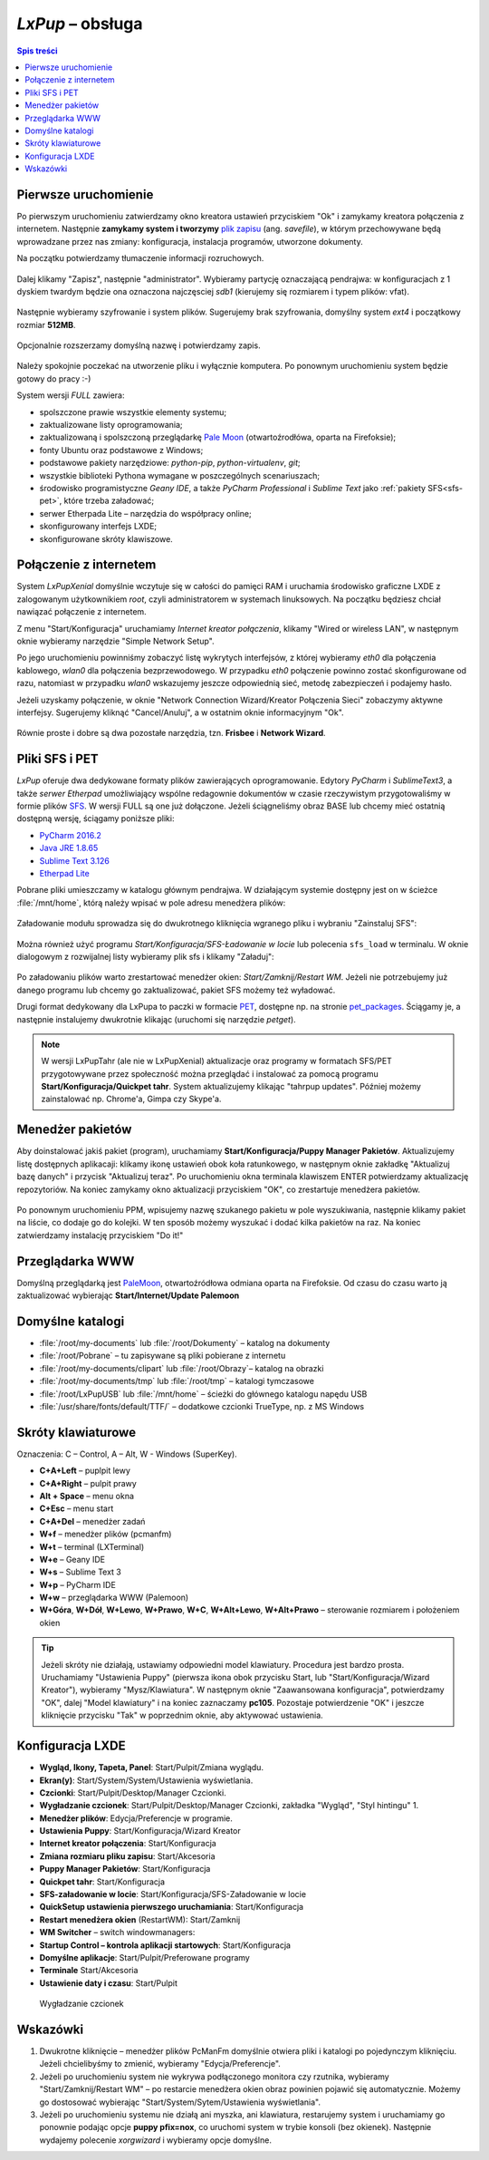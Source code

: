 .. _lxpup:

*LxPup* – obsługa
#################

.. contents:: Spis treści
    :depth: 2

Pierwsze uruchomienie
*********************

.. _plikzapisu:

Po pierwszym uruchomieniu zatwierdzamy okno kreatora ustawień przyciskiem "Ok"
i zamykamy kreatora połączenia z internetem. Następnie **zamykamy system i tworzymy**
`plik zapisu <http://puppylinux.org/wikka/SaveFile>`_ (ang. *savefile*),
w którym przechowywane będą wprowadzane przez nas zmiany:
konfiguracja, instalacja programów, utworzone dokumenty.

Na początku potwierdzamy tłumaczenie informacji rozruchowych.

.. figure:: lxpupimg/lxpsave01.png

Dalej klikamy "Zapisz", następnie "administrator".
Wybieramy partycję oznaczającą pendrajwa: w konfiguracjach z 1 dyskiem twardym
będzie ona oznaczona najczęsciej `sdb1` (kierujemy się rozmiarem i typem plików: vfat).

.. figure:: lxpupimg/lxpsave03.png
.. figure:: lxpupimg/lxpsave04.png
.. figure:: lxpupimg/lxpsave05.png

Następnie wybieramy szyfrowanie i system plików. Sugerujemy brak szyfrowania,
domyślny system `ext4` i początkowy rozmiar **512MB**.

.. figure:: lxpupimg/lxpsave06.png
.. figure:: lxpupimg/lxpsave07.png
.. figure:: lxpupimg/lxpsave08.png

Opcjonalnie rozszerzamy domyślną nazwę i potwierdzamy zapis.

.. figure:: lxpupimg/lxpsave09.png
.. figure:: lxpupimg/lxpsave10.png
.. figure:: lxpupimg/lxpsave11.png

Należy spokojnie poczekać na utworzenie pliku i wyłącznie komputera.
Po ponownym uruchomieniu system będzie gotowy do pracy :-)

System wersji *FULL* zawiera:

* spolszczone prawie wszystkie elementy systemu;
* zaktualizowane listy oprogramowania;
* zaktualizowaną i spolszczoną przeglądarkę `Pale Moon <https://www.palemoon.org/>`_
  (otwartoźrodłówa, oparta na Firefoksie);
* fonty Ubuntu oraz podstawowe z Windows;
* podstawowe pakiety narzędziowe: *python-pip*, *python-virtualenv*, *git*;
* wszystkie biblioteki Pythona wymagane w poszczególnych scenariuszach;
* środowisko programistyczne *Geany IDE*, a także *PyCharm Professional* i *Sublime Text*
  jako :ref:`pakiety SFS<sfs-pet>`, które trzeba załadować;
* serwer Etherpada Lite – narzędzia do współpracy online;
* skonfigurowany interfejs LXDE;
* skonfigurowane skróty klawiszowe.

Połączenie z internetem
************************

System *LxPupXenial* domyślnie wczytuje się w całości do pamięci RAM i uruchamia
środowisko graficzne LXDE z zalogowanym użytkownikiem *root*, czyli administratorem
w systemach linuksowych. Na początku będziesz chciał nawiązać połączenie
z internetem.

Z menu "Start/Konfiguracja" uruchamiamy *Internet kreator połączenia*, klikamy
"Wired or wireless LAN", w następnym oknie wybieramy narzędzie
"Simple Network Setup".

Po jego uruchomieniu powinniśmy zobaczyć listę wykrytych interfejsów,
z której wybieramy *eth0* dla połączenia kablowego, *wlan0* dla połączenia
bezprzewodowego. W przypadku *eth0* połączenie powinno zostać skonfigurowane
od razu, natomiast w przypadku *wlan0* wskazujemy jeszcze odpowiednią sieć,
metodę zabezpieczeń i podajemy hasło.

Jeżeli uzyskamy połączenie, w oknie "Network Connection Wizard/Kreator Połączenia Sieci" zobaczymy
aktywne interfejsy. Sugerujemy kliknąć "Cancel/Anuluj", a w ostatnim oknie
informacyjnym "Ok".

.. figure:: lxpupimg/internet01.png
.. figure:: lxpupimg/internet02.png
.. figure:: lxpupimg/internet03.png
.. figure:: lxpupimg/internet04.png
.. figure:: lxpupimg/internet05.png

Równie proste i dobre są dwa pozostałe narzędzia, tzn. **Frisbee** i **Network Wizard**.

.. _sfs-pet:

Pliki SFS i PET
****************

*LxPup* oferuje dwa dedykowane formaty plików zawierających oprogramowanie.
Edytory *PyCharm* i *SublimeText3*, a także *serwer Etherpad* umożliwiający wspólne redagownie
dokumentów w czasie rzeczywistym przygotowaliśmy w formie plików
`SFS <http://puppylinux.org/wikka/SquashFS>`_.
W wersji FULL są one już dołączone. Jeżeli ściągneliśmy obraz BASE
lub chcemy mieć ostatnią dostępną wersję, ściągamy poniższe pliki:

* `PyCharm 2016.2 <https://drive.google.com/open?id=0B1zG9cfNyT7WcEhIRTNhVEtLMUE>`_
* `Java JRE 1.8.65 <https://drive.google.com/open?id=0B1zG9cfNyT7WMTVrZXpOYzRHY2M>`_
* `Sublime Text 3.126 <https://drive.google.com/open?id=0B1zG9cfNyT7WSUswZG9hQ01oVWs>`_
* `Etherpad Lite <https://drive.google.com/open?id=0B1zG9cfNyT7WQ2g4V1VhTUhPSlk>`_

Pobrane pliki umieszczamy w katalogu głównym pendrajwa. W działającym systemie dostępny jest on
w ścieżce :file:`/mnt/home`, którą należy wpisać w pole adresu menedżera plików:

.. figure:: lxpupimg/sfs_home.png

Załadowanie modułu sprowadza się do dwukrotnego kliknięcia wgranego pliku i wybraniu "Zainstaluj SFS":

.. figure:: lxpupimg/sfs_click.png

Można również użyć programu *Start/Konfiguracja/SFS-Ładowanie w locie*
lub polecenia ``sfs_load`` w terminalu. W oknie dialogowym z rozwijalnej listy
wybieramy plik sfs i klikamy "Załaduj":

.. figure:: lxpupimg/sfs_load.png

Po załadowaniu plików warto zrestartować menedżer okien: *Start/Zamknij/Restart WM*.
Jeżeli nie potrzebujemy już danego programu lub chcemy go zaktualizować, pakiet SFS
możemy też wyładować.

Drugi format dedykowany dla LxPupa to paczki w formacie `PET <http://puppylinux.org/wikka/PETs?redirect=no>`_,
dostępne np. na stronie `pet_packages <http://distro.ibiblio.org/puppylinux/pet_packages-xenial/>`_.
Ściągamy je, a następnie instalujemy dwukrotnie klikając (uruchomi się narzędzie *petget*).

.. figure:: lxpupimg/pet01.png

.. note::

  W wersji LxPupTahr (ale nie w LxPupXenial) aktualizacje oraz programy w formatach SFS/PET
  przygotowywane przez społeczność można przeglądać i instalować za pomocą programu
  **Start/Konfiguracja/Quickpet tahr**. System aktualizujemy klikając "tahrpup updates".
  Później możemy zainstalować np. Chrome'a, Gimpa czy Skype'a.

.. figure:: lxpupimg/pet_quickpet03.png

.. _ppm:

Menedżer pakietów
*******************

Aby doinstalować jakiś pakiet (program), uruchamiamy **Start/Konfiguracja/Puppy Manager Pakietów**.
Aktualizujemy listę dostępnych aplikacaji:
klikamy ikonę ustawień obok koła ratunkowego, w następnym oknie zakładkę
"Aktualizuj bazę danych" i przycisk "Aktualizuj teraz". Po uruchomieniu okna terminala
klawiszem ENTER potwierdzamy aktualizację repozytoriów.
Na koniec zamykamy okno aktualizacji przyciskiem "OK", co zrestartuje menedżera pakietów.

.. figure:: lxpupimg/ppm01.png
.. figure:: lxpupimg/ppm02.png
.. figure:: lxpupimg/ppm03.png

Po ponownym uruchomieniu PPM, wpisujemy nazwę szukanego pakietu w pole wyszukiwania,
następnie klikamy pakiet na liście, co dodaje go do kolejki.
W ten sposób możemy wyszukać i dodać kilka pakietów na raz.
Na koniec zatwierdzamy instalację przyciskiem "Do it!"

.. figure:: lxpupimg/ppm04.png

Przeglądarka WWW
************************

Domyślną przeglądarką jest `PaleMoon <https://www.palemoon.org/>`_, otwartoźródłowa
odmiana oparta na Firefoksie. Od czasu do czasu warto ją zaktualizować wybierając
**Start/Internet/Update Palemoon**

Domyślne katalogi
************************

* :file:`/root/my-documents` lub :file:`/root/Dokumenty` – katalog na dokumenty
* :file:`/root/Pobrane` – tu zapisywane są pliki pobierane z internetu
* :file:`/root/my-documents/clipart` lub :file:`/root/Obrazy`– katalog na obrazki
* :file:`/root/my-documents/tmp` lub :file:`/root/tmp` – katalogi tymczasowe
* :file:`/root/LxPupUSB` lub :file:`/mnt/home` – ścieżki do głównego katalogu napędu USB
* :file:`/usr/share/fonts/default/TTF/` – dodatkowe czcionki TrueType, np. z MS Windows

.. _klawiatura:

Skróty klawiaturowe
************************

Oznaczenia: C – Control, A – Alt, W - Windows (SuperKey).

* **C+A+Left** – puplpit lewy
* **C+A+Right** – pulpit prawy
* **Alt + Space** – menu okna
* **C+Esc** – menu start
* **C+A+Del** – menedżer zadań
* **W+f** – menedżer plików (pcmanfm)
* **W+t** – terminal (LXTerminal)
* **W+e** – Geany IDE
* **W+s** – Sublime Text 3
* **W+p** – PyCharm IDE
* **W+w** – przeglądarka WWW (Palemoon)
* **W+Góra**, **W+Dół**, **W+Lewo**, **W+Prawo**, **W+C**, **W+Alt+Lewo**,
  **W+Alt+Prawo** – sterowanie rozmiarem i położeniem okien

.. tip::

  Jeżeli skróty nie działają, ustawiamy odpowiedni model klawiatury.
  Procedura jest bardzo prosta. Uruchamiamy "Ustawienia Puppy" (pierwsza ikona obok przycisku Start,
  lub "Start/Konfiguracja/Wizard Kreator"), wybieramy "Mysz/Klawiatura". W następnym
  oknie "Zaawansowana konfiguracja", potwierdzamy "OK", dalej "Model klawiatury"
  i na koniec zaznaczamy **pc105**. Pozostaje potwierdzenie "OK" i jeszcze
  kliknięcie przycisku "Tak" w poprzednim oknie, aby aktywować ustawienia.

.. figure:: lxpupimg/lxpup_ustawienia.png
.. figure:: lxpupimg/lxpup_klawiatura01.png
.. figure:: lxpupimg/lxpup_klawiatura02.png
.. figure:: lxpupimg/lxpup_klawiatura03.png

Konfiguracja LXDE
************************

* **Wygląd, Ikony, Tapeta, Panel**: Start/Pulpit/Zmiana wyglądu.
* **Ekran(y)**: Start/System/System/Ustawienia wyświetlania.
* **Czcionki**: Start/Pulpit/Desktop/Manager Czcionki.
* **Wygładzanie czcionek**: Start/Pulpit/Desktop/Manager Czcionki, zakładka "Wygląd", "Styl hintingu" 1.
* **Menedżer plików**: Edycja/Preferencje w programie.
* **Ustawienia Puppy**: Start/Konfiguracja/Wizard Kreator
* **Internet kreator połączenia**: Start/Konfiguracja
* **Zmiana rozmiaru pliku zapisu**: Start/Akcesoria
* **Puppy Manager Pakietów**: Start/Konfiguracja
* **Quickpet tahr**: Start/Konfiguracja
* **SFS-załadowanie w locie**: Start/Konfiguracja/SFS-Załadowanie w locie
* **QuickSetup ustawienia pierwszego uruchamiania**: Start/Konfiguracja
* **Restart menedżera okien** (RestartWM): Start/Zamknij
* **WM Switcher** – switch windowmanagers:
* **Startup Control – kontrola aplikacji startowych**: Start/Konfiguracja
* **Domyślne aplikacje**: Start/Pulpit/Preferowane programy
* **Terminale** Start/Akcesoria
* **Ustawienie daty i czasu**: Start/Pulpit

.. figure:: lxpupimg/lxpfonts.png

  Wygładzanie czcionek

Wskazówki
*************

1. Dwukrotne kliknięcie – menedżer plików PcManFm domyślnie otwiera pliki
   i katalogi po pojedynczym kliknięciu. Jeżeli chcielibyśmy to zmienić,
   wybieramy "Edycja/Preferencje".

2. Jeżeli po uruchomieniu system nie wykrywa podłączonego monitora czy rzutnika,
   wybieramy "Start/Zamknij/Restart WM" – po restarcie menedżera okien obraz
   powinien pojawić się automatycznie. Możemy go dostosować wybierając
   "Start/System/Sytem/Ustawienia wyświetlania".
3. Jeżeli po uruchomieniu systemu nie działą ani myszka, ani klawiatura,
   restarujemy system i uruchamiamy go ponownie podając opcje **puppy pfix=nox**,
   co uruchomi system w trybie konsoli (bez okienek). Następnie wydajemy polecenie
   *xorgwizard* i wybieramy opcje domyślne.
